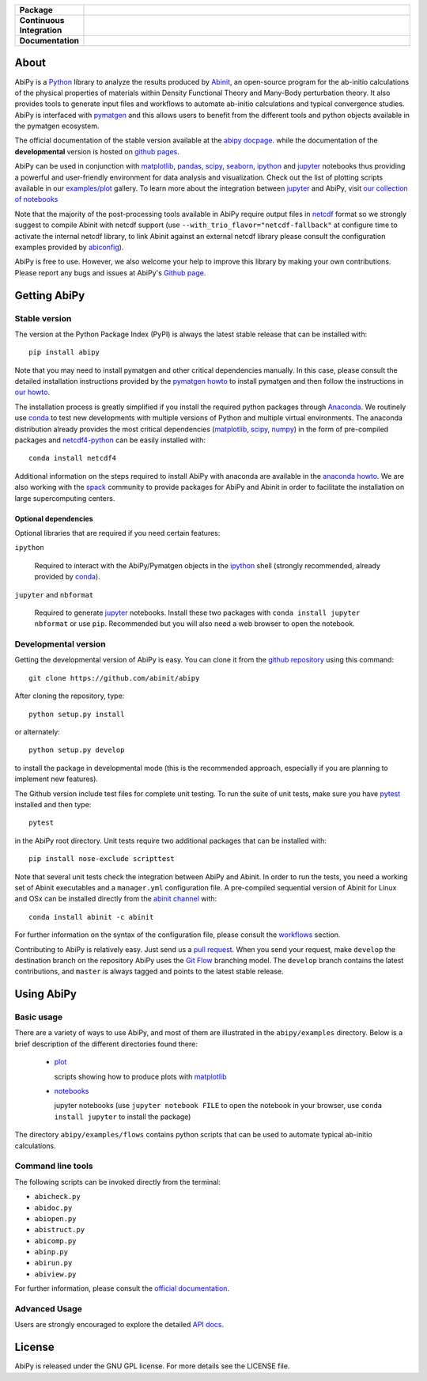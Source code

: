 .. :Repository: https://github.com/abinit/abipy
.. :Author: Matteo Giantomassi (http://github.com/abinit)

.. list-table::
    :stub-columns: 1
    :widths: 10 90

    * - Package
      - |pypi-version| |download-with-anaconda| |supported-versions|
    * - Continuous Integration
      - |travis-status| |coverage-status| 
    * - Documentation
      - |docs-stable| |docs-devel| |launch-nbviewer| |launch-binder| 


About
=====

AbiPy is a Python_ library to analyze the results produced by Abinit_,
an open-source program for the ab-initio calculations of the physical properties of materials
within Density Functional Theory and Many-Body perturbation theory.
It also provides tools to generate input files and workflows to automate
ab-initio calculations and typical convergence studies.
AbiPy is interfaced with pymatgen_ and this allows users to
benefit from the different tools and python objects available in the pymatgen ecosystem.

The official documentation of the stable version available at the `abipy docpage`_.
while the documentation of the **developmental** version is hosted on `github pages <http://abinit.github.io/abipy>`_.

AbiPy can be used in conjunction with matplotlib_, pandas_, scipy_, seaborn_, ipython_ and jupyter_ notebooks
thus providing a powerful and user-friendly environment for data analysis and visualization.
Check out the list of plotting scripts available in our
`examples/plot <http://pythonhosted.org/abipy/examples/plot/index.html>`_ gallery.
To learn more about the integration between jupyter_ and AbiPy, visit `our collection of notebooks
<https://nbviewer.jupyter.org/github/abinit/abitutorials/blob/master/abitutorials/index.ipynb>`_

.. AbiPy supports both Python 2.7 as well as Python >= 3.4.
.. Python 2.7 is more intensively tested than py3k especially at the level of workflows
.. so we still recommend py2.7 if you plan to run automatic calculations with AbiPy.

Note that the majority of the post-processing tools available in AbiPy require output files in
netcdf_ format so we strongly suggest to compile Abinit with netcdf support
(use ``--with_trio_flavor="netcdf-fallback"`` at configure time to activate the internal netcdf library,
to link Abinit against an external netcdf library please consult the configuration examples provided by abiconfig_).

AbiPy is free to use. However, we also welcome your help to improve this library by making your own contributions.
Please report any bugs and issues at AbiPy's `Github page <https://github.com/abinit/abipy>`_.

Getting AbiPy
=============

Stable version
--------------

The version at the Python Package Index (PyPI) is always the latest stable release
that can be installed with::

    pip install abipy

Note that you may need to install pymatgen and other critical dependencies manually.
In this case, please consult the detailed installation instructions provided by the
`pymatgen howto <http://pymatgen.org/index.html#standard-install>`_ to install pymatgen 
and then follow the instructions in `our howto <http://pythonhosted.org/abipy/installation.html>`_.

The installation process is greatly simplified if you install the required 
python packages through `Anaconda <https://continuum.io/downloads>`_.
We routinely use conda_ to test new developments with multiple versions of Python and multiple virtual environments.
The anaconda distribution already provides the most critical dependencies (matplotlib_, scipy_, numpy_)
in the form of pre-compiled packages and netcdf4-python_ can be easily installed with::

    conda install netcdf4

Additional information on the steps required to install AbiPy with anaconda are available
in the `anaconda howto <http://pythonhosted.org/abipy/installation.html>`_.
We are also working with the spack_ community
to provide packages for AbiPy and Abinit in order to facilitate the installation on large supercomputing centers.

---------------------
Optional dependencies
---------------------

Optional libraries that are required if you need certain features:

``ipython``

    Required to interact with the AbiPy/Pymatgen objects in the ipython_ shell
    (strongly recommended, already provided by conda_).

``jupyter`` and ``nbformat``

    Required to generate jupyter_ notebooks.
    Install these two packages with ``conda install jupyter nbformat`` or use ``pip``.
    Recommended but you will also need a web browser to open the notebook.

.. ``wxPython`` and ``wxmplot`` for the GUI
..    Use ``conda install wxpython``
..    The directory ``abipy.gui.demos`` contains demos that can be used to test the installation.
..    of the GUI (run the script ``runall.py`` to have an overview of the different graphical interfaces).

Developmental version
---------------------

Getting the developmental version of AbiPy is easy. 
You can clone it from the `github repository <https://github.com/abinit/abipy>`_ using this command::

    git clone https://github.com/abinit/abipy

After cloning the repository, type::

    python setup.py install

or alternately::

    python setup.py develop

to install the package in developmental mode 
(this is the recommended approach, especially if you are planning to implement new features).

The Github version include test files for complete unit testing.
To run the suite of unit tests, make sure you have pytest_ installed and then type::

    pytest

in the AbiPy root directory.
Unit tests require two additional packages that can be installed with::

    pip install nose-exclude scripttest

Note that several unit tests check the integration between AbiPy and Abinit. 
In order to run the tests, you need a working set of Abinit executables and  a ``manager.yml`` configuration file.
A pre-compiled sequential version of Abinit for Linux and OSx can be installed directly from the 
`abinit channel <https://anaconda.org/abinit>`_ with::

    conda install abinit -c abinit

For further information on the syntax of the configuration file, please consult the 
`workflows <http://pythonhosted.org/abipy/workflows.html>`_ section.

Contributing to AbiPy is relatively easy.
Just send us a `pull request <https://help.github.com/articles/using-pull-requests/>`_.
When you send your request, make ``develop`` the destination branch on the repository
AbiPy uses the `Git Flow <http://nvie.com/posts/a-successful-git-branching-model/>`_ branching model.
The ``develop`` branch contains the latest contributions, and ``master`` is always tagged and points
to the latest stable release.

Using AbiPy
===========

Basic usage
-----------

There are a variety of ways to use AbiPy, and most of them are illustrated in the ``abipy/examples`` directory.
Below is a brief description of the different directories found there:

  * `plot <http://pythonhosted.org/abipy/examples/plot/index.html>`_

    scripts showing how to produce plots with matplotlib_

  * `notebooks <http://nbviewer.ipython.org/github/abinit/abipy/blob/master/abipy/examples/notebooks/index.ipynb>`_

    jupyter notebooks
    (use ``jupyter notebook FILE`` to open the notebook in your browser,
    use ``conda install jupyter`` to install the package)

The directory ``abipy/examples/flows`` contains python scripts that can be used 
to automate typical ab-initio calculations.

Command line tools
------------------

The following scripts can be invoked directly from the terminal:

* ``abicheck.py``
* ``abidoc.py``
* ``abiopen.py``
* ``abistruct.py``
* ``abicomp.py``
* ``abinp.py``
* ``abirun.py``
* ``abiview.py``

For further information, please consult the `official documentation <http://pythonhosted.org/abipy/scripts.html>`_.

Advanced Usage
--------------

Users are strongly encouraged to explore the detailed `API docs <http://pythonhosted.org/abipy/api/index.html>`_.

License
=======

AbiPy is released under the GNU GPL license. For more details see the LICENSE file.

.. _Python: http://www.python.org/
.. _Abinit: https://www.abinit.org
.. _pymatgen: http://www.pymatgen.org
.. _`abipy docpage` : http://pythonhosted.org/abipy
.. _matplotlib: http://matplotlib.org
.. _pandas: http://pandas.pydata.org
.. _scipy: https://www.scipy.org/
.. _seaborn: https://seaborn.pydata.org/
.. _ipython: https://ipython.org/index.html
.. _jupyter: http://jupyter.org/
.. _netcdf: https://www.unidata.ucar.edu/software/netcdf/docs/faq.html#whatisit
.. _abiconfig: https://github.com/abinit/abiconfig
.. _conda: https://conda.io/docs/
.. _netcdf4-python: http://unidata.github.io/netcdf4-python/
.. _spack: https://github.com/LLNL/spack
.. _pytest: https://docs.pytest.org/en/latest/contents.html
.. _numpy: http://www.numpy.org/


.. |pypi-version| image:: https://badge.fury.io/py/abipy.svg
    :alt: PyPi version
    :target: https://badge.fury.io/py/abipy

.. |travis-status| image:: https://travis-ci.org/abinit/abipy.svg?branch=develop
    :alt: Travis status
    :target: https://travis-ci.org/abinit/abipy

.. |coverage-status| image:: https://coveralls.io/repos/github/abinit/abipy/badge.svg?branch=develop
    :alt: Coverage status
    :target: https://coveralls.io/github/abinit/abipy?branch=develop

.. |download-with-anaconda| image:: https://anaconda.org/abinit/abipy/badges/installer/conda.svg   
    :alt: Download with Anaconda
    :target: https://conda.anaconda.org/abinit

.. |launch-binder| image:: https://mybinder.org/badge.svg 
    :alt: Launch binder
    :target: https://mybinder.org/v2/gh/abinit/abipy/develop

.. |launch-nbviewer| image:: https://img.shields.io/badge/render-nbviewer-orange.svg
    :alt: Launch nbviewer
    :target: https://nbviewer.jupyter.org/github/abinit/abitutorials/blob/master/abitutorials/index.ipynb

.. |supported-versions| image:: https://img.shields.io/pypi/pyversions/abipy.svg?style=flat
    :alt: Supported versions
    :target: https://pypi.python.org/pypi/abipy

.. |requires| image:: https://requires.io/github/abinit/abipy/requirements.svg?branch=develop
     :target: https://requires.io/github/abinit/abipy/requirements/?branch=develop
     :alt: Requirements Status

.. |docs-stable| image:: https://img.shields.io/badge/docs-stable_version-blue.svg
     :alt: Documentation stable version
     :target: http://pythonhosted.org/abipy/

.. |docs-devel| image:: https://img.shields.io/badge/docs-devel_version-ff69b4.svg
     :alt: Documentation development version
     :target: http://abinit.github.io/abipy

